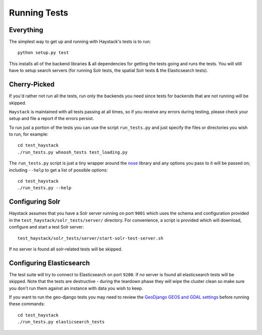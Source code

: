 .. _ref-running-tests:

=============
Running Tests
=============

Everything
==========

The simplest way to get up and running with Haystack's tests is to run::

    python setup.py test

This installs all of the backend libraries & all dependencies for getting the
tests going and runs the tests. You will still have to setup search servers
(for running Solr tests, the spatial Solr tests & the Elasticsearch tests).


Cherry-Picked
=============

If you'd rather not run all the tests, run only the backends you need since
tests for backends that are not running will be skipped.

``Haystack`` is maintained with all tests passing at all times, so if you
receive any errors during testing, please check your setup and file a report if
the errors persist.

To run just a portion of the tests you can use the script ``run_tests.py`` and
just specify the files or directories you wish to run, for example::

    cd test_haystack
    ./run_tests.py whoosh_tests test_loading.py

The ``run_tests.py`` script is just a tiny wrapper around the nose_ library and
any options you pass to it will be passed on; including ``--help`` to get a
list of possible options::

    cd test_haystack
    ./run_tests.py --help

.. _nose: https://nose.readthedocs.org/en/latest/

Configuring Solr
================

Haystack assumes that you have a Solr server running on port ``9001`` which
uses the schema and configuration provided in the
``test_haystack/solr_tests/server/`` directory. For convenience, a script is
provided which will download, configure and start a test Solr server::

    test_haystack/solr_tests/server/start-solr-test-server.sh

If no server is found all solr-related tests will be skipped.

Configuring Elasticsearch
=========================

The test suite will try to connect to Elasticsearch on port ``9200``. If no
server is found all elasticsearch tests will be skipped. Note that the tests
are destructive - during the teardown phase they will wipe the cluster clean so
make sure you don't run them against an instance with data you wish to keep.

If you want to run the geo-django tests you may need to review the
`GeoDjango GEOS and GDAL settings`_ before running these commands::

	cd test_haystack
	./run_tests.py elasticsearch_tests

.. _GeoDjango GEOS and GDAL settings: https://docs.djangoproject.com/en/1.7/ref/contrib/gis/install/geolibs/#geos-library-path

